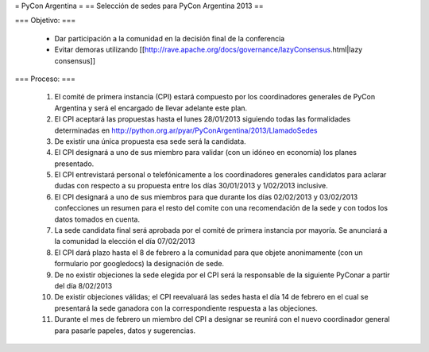 = PyCon Argentina =
== Selección de sedes para PyCon Argentina 2013 ==


=== Objetivo: ===


    * Dar participación a la comunidad en la decisión final de la conferencia
    * Evitar demoras utilizando [[http://rave.apache.org/docs/governance/lazyConsensus.html|lazy consensus]]

=== Proceso: ===

    1. El comité de primera instancia (CPI) estará compuesto por los coordinadores generales de PyCon Argentina y será el encargado de llevar adelante este plan.
    2. El CPI aceptará las propuestas hasta el lunes 28/01/2013 siguiendo todas las formalidades determinadas en http://python.org.ar/pyar/PyConArgentina/2013/LlamadoSedes
    3. De existir una única propuesta esa sede será la candidata.
    4. El CPI designará a uno de sus miembro para validar  (con un idóneo en economía) los planes presentado.
    5. El CPI  entrevistará personal o telefónicamente a los coordinadores generales candidatos para aclarar dudas con respecto a su propuesta entre los días 30/01/2013 y 1/02/2013 inclusive.
    6. El CPI designará a uno de sus miembros para que durante los días 02/02/2013 y 03/02/2013 confecciones un resumen para el resto  del comite con una recomendación de la sede y con todos los datos tomados en cuenta.
    7. La sede candidata final será aprobada por el comité de primera instancia por mayoría. Se anunciará a la comunidad la elección el día 07/02/2013
    8. El CPI dará plazo hasta el 8 de febrero a la comunidad para que objete anonimamente (con un formulario por googledocs) la designación de sede.
    9. De no existir objeciones la sede elegida por el CPI será la responsable de la siguiente PyConar a partir del día 8/02/2013
    10. De existir objeciones válidas; el CPI  reevaluará las sedes hasta el día 14 de febrero en el cual se presentará la sede ganadora con la correspondiente respuesta a las objeciones.
    11. Durante el mes de febrero un miembro del CPI a designar se reunirá con el nuevo coordinador general para pasarle papeles, datos y sugerencias.
